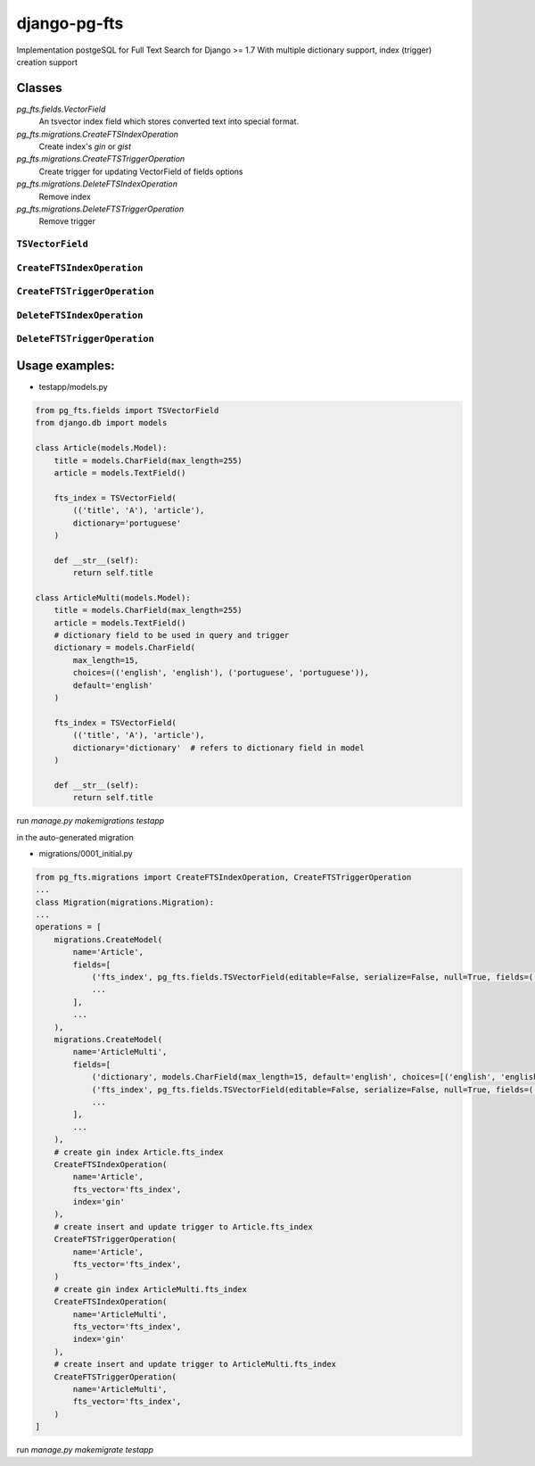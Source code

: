 =============
django-pg-fts
=============

Implementation postgeSQL for Full Text Search for Django >= 1.7
With multiple dictionary support, index (trigger) creation support

Classes
^^^^^^^

`pg_fts.fields.VectorField`
    An tsvector index field which stores converted text into special format.

`pg_fts.migrations.CreateFTSIndexOperation`
    Create index's `gin` or `gist`

`pg_fts.migrations.CreateFTSTriggerOperation`
    Create trigger for updating VectorField of fields options

`pg_fts.migrations.DeleteFTSIndexOperation`
    Remove index

`pg_fts.migrations.DeleteFTSTriggerOperation`
    Remove trigger


``TSVectorField``
-----------------

.. class:: TSVectorField([fields, dictionary='english', editable=False, serialize=False, default='', **options])

.. attribute:: TSVectorField.fields
    
    Tuple of `field names` or ('field_name', 'rank')
    Available ranks ('A', 'B', 'C', 'D'), default `D`

.. attribute:: TSVectorField.dictionary
    
    Name of the dictionary in postgresql or the name of the field for multidict with CharField with postgreSQL dictionaries as choices


``CreateFTSIndexOperation``
---------------------------

.. class:: CreateFTSIndexOperation(name, fts_vector, index)

.. attribute:: CreateFTSIndexOperation.name
    
    the name of the model

.. attribute:: CreateFTSIndexOperation.fts_vector

    the TSVectorField name

.. attribute:: CreateFTSIndexOperation.index

    the index can be `gist` or `gin`

``CreateFTSTriggerOperation``
---------------------------

.. class:: CreateFTSTriggerOperation(name, fts_vector)

.. attribute:: CreateFTSTriggerOperation.name
    
    the name of the model

.. attribute:: CreateFTSTriggerOperation.fts_vector

    the TSVectorField name


``DeleteFTSIndexOperation``
---------------------------

.. class:: DeleteFTSIndexOperation(name, fts_vector, index)

.. attribute:: DeleteFTSIndexOperation.name
    
    the name of the model

.. attribute:: DeleteFTSIndexOperation.fts_vector

    the TSVectorField name

.. attribute:: DeleteFTSIndexOperation.index

    the index can be `gist` or `gin`

``DeleteFTSTriggerOperation``
---------------------------

.. class:: DeleteFTSTriggerOperation(name, fts_vector)

.. attribute:: DeleteFTSTriggerOperation.name
    
    the name of the model

.. attribute:: DeleteFTSTriggerOperation.fts_vector

    the TSVectorField name



Usage examples:
^^^^^^^^^^^^^^^

- testapp/models.py

.. code-block:: python

    from pg_fts.fields import TSVectorField
    from django.db import models

    class Article(models.Model):
        title = models.CharField(max_length=255)
        article = models.TextField()

        fts_index = TSVectorField(
            (('title', 'A'), 'article'),
            dictionary='portuguese'
        )

        def __str__(self):
            return self.title

    class ArticleMulti(models.Model):
        title = models.CharField(max_length=255)
        article = models.TextField()
        # dictionary field to be used in query and trigger
        dictionary = models.CharField(
            max_length=15,
            choices=(('english', 'english'), ('portuguese', 'portuguese')),
            default='english'
        )

        fts_index = TSVectorField(
            (('title', 'A'), 'article'),
            dictionary='dictionary'  # refers to dictionary field in model
        )

        def __str__(self):
            return self.title

run `manage.py makemigrations testapp`

in the auto-generated migration

- migrations/0001_initial.py

.. code-block:: python

    from pg_fts.migrations import CreateFTSIndexOperation, CreateFTSTriggerOperation
    ...
    class Migration(migrations.Migration):
    ...
    operations = [
        migrations.CreateModel(
            name='Article',
            fields=[
                ('fts_index', pg_fts.fields.TSVectorField(editable=False, serialize=False, null=True, fields=(('title', 'A'), 'article'), dictionary='portuguese', default='')),
                ...
            ],
            ...
        ),
        migrations.CreateModel(
            name='ArticleMulti',
            fields=[
                ('dictionary', models.CharField(max_length=15, default='english', choices=[('english', 'english'), ('portuguese', 'portuguese')])),
                ('fts_index', pg_fts.fields.TSVectorField(editable=False, serialize=False, null=True, fields=(('title', 'A'), 'article'), dictionary='dictionary', default='')),
                ...
            ],
            ...
        ),
        # create gin index Article.fts_index
        CreateFTSIndexOperation(
            name='Article',
            fts_vector='fts_index',
            index='gin'
        ),
        # create insert and update trigger to Article.fts_index
        CreateFTSTriggerOperation(
            name='Article',
            fts_vector='fts_index',
        )
        # create gin index ArticleMulti.fts_index
        CreateFTSIndexOperation(
            name='ArticleMulti',
            fts_vector='fts_index',
            index='gin'
        ),
        # create insert and update trigger to ArticleMulti.fts_index
        CreateFTSTriggerOperation(
            name='ArticleMulti',
            fts_vector='fts_index',
        )
    ]

run `manage.py makemigrate testapp`

.. code-block:: python
    >>> from testapp.models import Article
    >>> Article.objects.create(title='PHP', article='what a pain, the worst of c, c++, perl all mixed in one stupid thing')
    >>> Article.objects.create(title='Python', article='is awesome')
    >>> Article.objects.create(title='Django', article='is awesome, made in python')
    >>> Article.objects.create(title='Wordpress', article="what a pain, made in PHP, it's ok if you just add a template and some plugins")
    >>> Article.objects.create(title='Javascript', article='A functional language, with c syntax. The braces nightmare')
    >>> Article.objects.filter(fts_index__search='django')
    [<Article: Django>]
    >>> Article.objects.filter(fts_index__search='Python')
    [<Article: Python>, <Article: Django>]
    # postgress & and
    >>> Article.objects.filter(fts_index__search='made in python')
    [<Article: Django>]
    # postgress | or
    >>> Article.objects.filter(fts_index__isearch='made in python')
    [<Article: Python>, <Article: Django>, <Article: Wordpress>]

    ## Multidict
    >>> ArticleMulti.objects.create(title='PHP', article='what a pain, the worst of c, c++, perl all mixed in one stupid thing', dictionary='english')
    >>> ArticleMulti.objects.create(title='Python', article='is awesome', dictionary='english')
    >>> ArticleMulti.objects.create(title='Django', article='is awesome, made in python', dictionary='english')
    >>> ArticleMulti.objects.create(title='Wordpress', article="what a pain, made in PHP, it's ok if you just add a template and some plugins")
    >>> ArticleMulti.objects.create(title='Javascript', article='A functional dictionary, with c syntax. The braces nightmare', dictionary='english')
    ## Portuguese
    >>> ArticleMulti.objects.create(title='PHP', article='que dor, o pior do c, c++ e perl tudo junto para ser a coisa mais estupida', dictionary='portuguese')
    >>> ArticleMulti.objects.create(title='Python', article='é Brutal', dictionary='portuguese')
    >>> ArticleMulti.objects.create(title='Django', article='é Altamente, feito em python', dictionary='portuguese')
    >>> ArticleMulti.objects.create(title='Wordpress', article="que dor, feito em PHP, não é mau para quem usa os templates e plugins")
    >>> ArticleMulti.objects.create(title='Javascript', article='Uma linguagem funcional, mas tem sintaxe c para confundir. O pesadelo das chavetas', dictionary='portuguese')
    >>> django_pt = ArticleMulti.objects.filter(fts_index__portuguese__search='django', dictionary='portuguese')
    >>> ArticleMulti.objects.filter(fts_index__portuguese__search='pesadelo')
    [<ArticleMulti: Javascript>]
    >>> django_pt[0].article
    'é Altamente, feito em python'
    >>> django_en = ArticleMulti.objects.filter(fts_index__english__search='django', dictionary='english')
    >>> django_en[0].article
    'is awesome, made in python'
